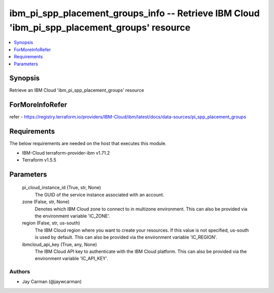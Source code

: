 
ibm_pi_spp_placement_groups_info -- Retrieve IBM Cloud 'ibm_pi_spp_placement_groups' resource
=============================================================================================

.. contents::
   :local:
   :depth: 1


Synopsis
--------

Retrieve an IBM Cloud 'ibm_pi_spp_placement_groups' resource


ForMoreInfoRefer
----------------
refer - https://registry.terraform.io/providers/IBM-Cloud/ibm/latest/docs/data-sources/pi_spp_placement_groups

Requirements
------------
The below requirements are needed on the host that executes this module.

- IBM-Cloud terraform-provider-ibm v1.71.2
- Terraform v1.5.5



Parameters
----------

  pi_cloud_instance_id (True, str, None)
    The GUID of the service instance associated with an account.


  zone (False, str, None)
    Denotes which IBM Cloud zone to connect to in multizone environment. This can also be provided via the environment variable 'IC_ZONE'.


  region (False, str, us-south)
    The IBM Cloud region where you want to create your resources. If this value is not specified, us-south is used by default. This can also be provided via the environment variable 'IC_REGION'.


  ibmcloud_api_key (True, any, None)
    The IBM Cloud API key to authenticate with the IBM Cloud platform. This can also be provided via the environment variable 'IC_API_KEY'.













Authors
~~~~~~~

- Jay Carman (@jaywcarman)

